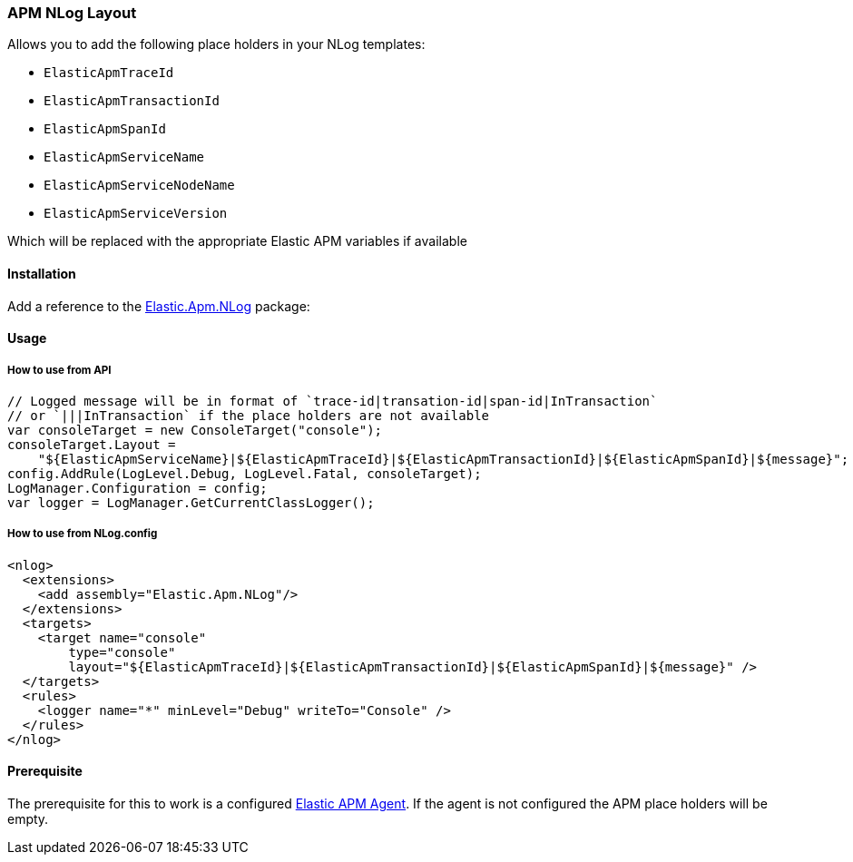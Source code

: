 [[apm-nlog-enricher]]
=== APM NLog Layout

Allows you to add the following place holders in your NLog templates:

* `ElasticApmTraceId`
* `ElasticApmTransactionId`
* `ElasticApmSpanId`
* `ElasticApmServiceName`
* `ElasticApmServiceNodeName`
* `ElasticApmServiceVersion`

Which will be replaced with the appropriate Elastic APM variables if available

==== Installation

Add a reference to the http://nuget.org/packages/Elastic.Apm.NLog[Elastic.Apm.NLog] package:

[source,xml]
[subs="attributes"]
----
<PackageReference Include="Elastic.Apm.NLog" Version="{ecs-logging-dotnet-version}" />
----

==== Usage 

===== How to use from API

[source,csharp]
----
// Logged message will be in format of `trace-id|transation-id|span-id|InTransaction`
// or `|||InTransaction` if the place holders are not available
var consoleTarget = new ConsoleTarget("console");
consoleTarget.Layout = 
    "${ElasticApmServiceName}|${ElasticApmTraceId}|${ElasticApmTransactionId}|${ElasticApmSpanId}|${message}";
config.AddRule(LogLevel.Debug, LogLevel.Fatal, consoleTarget);
LogManager.Configuration = config;
var logger = LogManager.GetCurrentClassLogger();

----

===== How to use from NLog.config

[source,xml]
----
<nlog>
  <extensions>
    <add assembly="Elastic.Apm.NLog"/>
  </extensions>
  <targets>
    <target name="console" 
        type="console" 
        layout="${ElasticApmTraceId}|${ElasticApmTransactionId}|${ElasticApmSpanId}|${message}" />
  </targets>
  <rules>
    <logger name="*" minLevel="Debug" writeTo="Console" />
  </rules>
</nlog>
----

==== Prerequisite

The prerequisite for this to work is a configured https://github.com/elastic/apm-agent-dotnet[Elastic APM Agent]. If the agent is not configured the APM place holders will be empty.